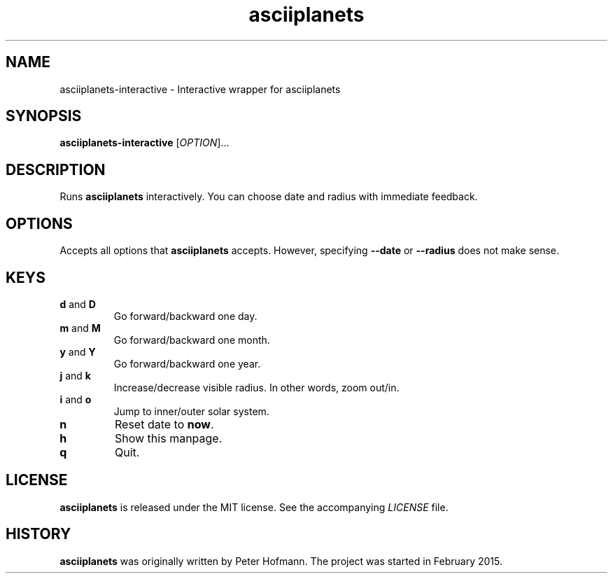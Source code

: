 .TH asciiplanets 1 "2017-12-24" "asciiplanets" "User Commands"
.\" --------------------------------------------------------------------
.SH NAME
asciiplanets-interactive \- Interactive wrapper for asciiplanets
.\" --------------------------------------------------------------------
.SH SYNOPSIS
\fBasciiplanets-interactive\fP
[\fIOPTION\fP]...
.\" --------------------------------------------------------------------
.SH DESCRIPTION
Runs \fBasciiplanets\fP interactively. You can choose date and radius
with immediate feedback.
.\" --------------------------------------------------------------------
.SH OPTIONS
Accepts all options that \fBasciiplanets\fP accepts. However, specifying
\fB\-\-date\fP or \fB\-\-radius\fP does not make sense.
.\" --------------------------------------------------------------------
.SH KEYS
.TP
\fBd\fP and \fBD\fP
Go forward/backward one day.
.TP
\fBm\fP and \fBM\fP
Go forward/backward one month.
.TP
\fBy\fP and \fBY\fP
Go forward/backward one year.
.TP
\fBj\fP and \fBk\fP
Increase/decrease visible radius. In other words, zoom out/in.
.TP
\fBi\fP and \fBo\fP
Jump to inner/outer solar system.
.TP
\fBn\fP
Reset date to \fBnow\fP.
.TP
\fBh\fP
Show this manpage.
.TP
\fBq\fP
Quit.
.\" --------------------------------------------------------------------
.SH LICENSE
\fBasciiplanets\fP is released under the MIT license. See the
accompanying \fILICENSE\fP file.
.\" --------------------------------------------------------------------
.SH HISTORY
\fBasciiplanets\fP was originally written by Peter Hofmann. The project
was started in February 2015.
